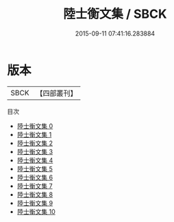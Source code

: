 #+TITLE: 陸士衡文集 / SBCK

#+DATE: 2015-09-11 07:41:16.283884
* 版本
 |      SBCK|【四部叢刊】  |
目次
 - [[file:KR4b0006_000.txt][陸士衡文集 0]]
 - [[file:KR4b0006_001.txt][陸士衡文集 1]]
 - [[file:KR4b0006_002.txt][陸士衡文集 2]]
 - [[file:KR4b0006_003.txt][陸士衡文集 3]]
 - [[file:KR4b0006_004.txt][陸士衡文集 4]]
 - [[file:KR4b0006_005.txt][陸士衡文集 5]]
 - [[file:KR4b0006_006.txt][陸士衡文集 6]]
 - [[file:KR4b0006_007.txt][陸士衡文集 7]]
 - [[file:KR4b0006_008.txt][陸士衡文集 8]]
 - [[file:KR4b0006_009.txt][陸士衡文集 9]]
 - [[file:KR4b0006_010.txt][陸士衡文集 10]]
